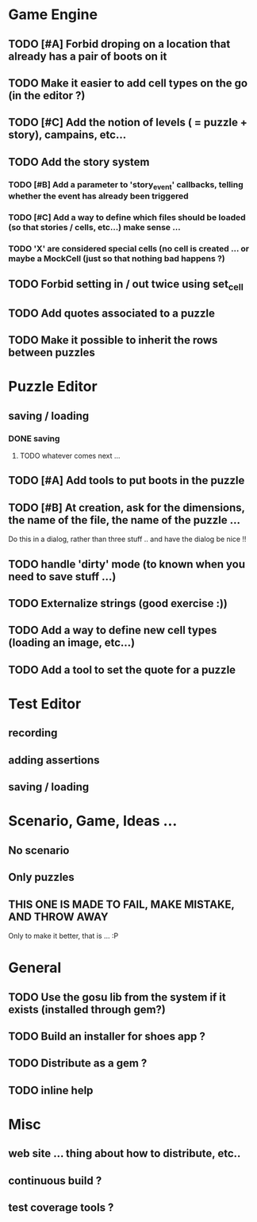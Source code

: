 * Game Engine
** TODO [#A] Forbid droping on a location that already has a pair of boots on it
** TODO Make it easier to add cell types on the go (in the editor ?)
** TODO [#C] Add the notion of levels ( = puzzle + story), campains, etc...
** TODO Add the story system
*** TODO [#B] Add a parameter to 'story_event' callbacks, telling whether the event has already been triggered
*** TODO [#C] Add a way to define which files should be loaded (so that stories / cells, etc...) make sense ...
*** TODO 'X' are considered special cells (no cell is created ... or maybe a MockCell (just so that nothing bad happens ?)
** TODO Forbid setting in / out twice using set_cell
** TODO Add quotes associated to a puzzle
** TODO Make it possible to inherit the rows between puzzles
* Puzzle Editor
** saving / loading
*** DONE saving
**** TODO whatever comes next ...
** TODO [#A] Add tools to put boots in the puzzle
** TODO [#B] At creation, ask for the dimensions, the name of the file, the name of the puzzle ...
   Do this in a dialog, rather than three stuff .. and have the dialog be nice !!
** TODO handle 'dirty' mode (to known when you need to save stuff ...)
** TODO Externalize strings (good exercise :))
** TODO Add a way to define new cell types (loading an image, etc...)
** TODO Add a tool to set the quote for a puzzle
* Test Editor
** recording
** adding assertions
** saving / loading
* Scenario, Game, Ideas ...
** No scenario
** Only puzzles
** THIS ONE IS MADE TO FAIL, MAKE MISTAKE, AND THROW AWAY
   Only to make it better, that is ... :P
* General
** TODO Use the gosu lib from the system if it exists (installed through gem?)
** TODO Build an installer for shoes app ?
** TODO Distribute as a gem ?
** TODO inline help
* Misc
** web site ... thing about how to distribute, etc..
** continuous build ?
** test coverage tools ?
